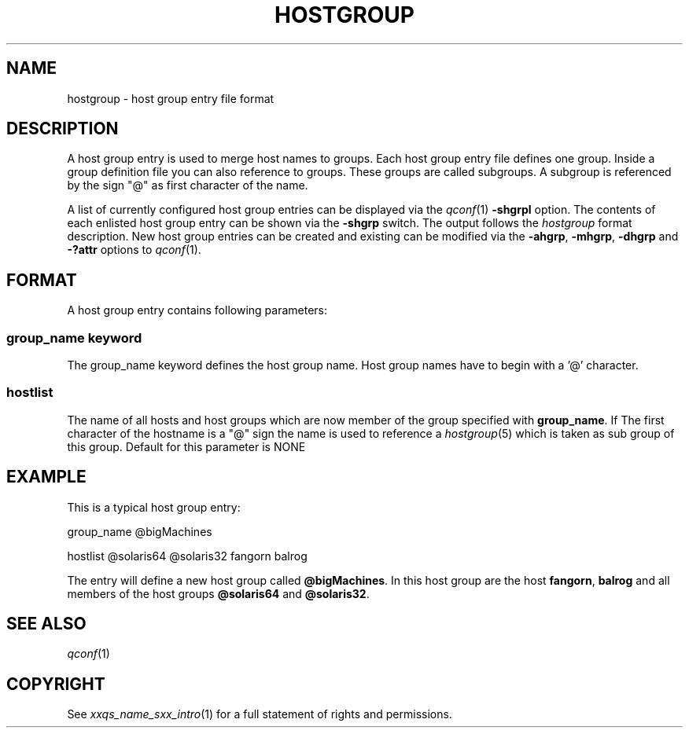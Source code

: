'\" t
.\"___INFO__MARK_BEGIN__
.\"
.\" Copyright: 2004 by Sun Microsystems, Inc.
.\"
.\"___INFO__MARK_END__
.\" 
.\"
.\"
.\" Some handy macro definitions [from Tom Christensen's man(1) manual page].
.\"
.de SB		\" small and bold
.if !"\\$1"" \\s-2\\fB\&\\$1\\s0\\fR\\$2 \\$3 \\$4 \\$5
..
.\"
.de T		\" switch to typewriter font
.ft CW		\" probably want CW if you don't have TA font
..
.\"
.de TY		\" put $1 in typewriter font
.if t .T
.if n ``\c
\\$1\c
.if t .ft P
.if n \&''\c
\\$2
..
.\"
.de M		\" man page reference
\\fI\\$1\\fR\\|(\\$2)\\$3
..
.TH HOSTGROUP 5 "$Date: 2006-10-24 08:05:02 $" "xxRELxx" "xxQS_NAMExx File Formats"
.\"
.SH NAME
hostgroup \- host group entry file format
.\"
.SH DESCRIPTION
.PP
A host group entry is used to merge host names to groups.
Each  host  group  entry  file defines one group. Inside a
group definition file you can also reference to groups. These
groups are called subgroups. A subgroup is referenced by the
sign "@" as first character of the name.
.PP
A list of currently configured host group entries can be displayed 
via the
.M qconf 1
\fB\-shgrpl\fP option. The contents of each enlisted host group entry 
can be
shown via the \fB\-shgrp\fP switch. The output follows the
.I hostgroup
format description. New host group entries can be created and existing can be
modified via the \fB\-ahgrp\fP, \fB\-mhgrp\fP, \fB\-dhgrp\fP and 
\fB\-?attr\fP options to
.M qconf 1 .
.\"
.\"
.SH FORMAT
A host group entry contains following parameters:
.SS "\fBgroup_name keyword\fP"
The group_name keyword defines the host group name. Host group names have to
begin with a '@' character. 

.SS "\fBhostlist\fP"
The name of all hosts and host groups which are now member of the group 
specified with \fBgroup_name\fP.  
If The first character of the hostname is a "@" sign the name is used to 
reference a 
.M hostgroup 5 
which is taken as sub group of this group. Default for this parameter is
NONE

.\"
.\"

.SH EXAMPLE
This is a typical host group entry:

.PP
group_name @bigMachines
.PP
hostlist @solaris64 @solaris32 fangorn balrog
.PP

The entry will define a new host group called 
\fB@bigMachines\fP. In this host group are the host 
\fBfangorn\fP, \fBbalrog\fP and all members of the host groups 
\fB@solaris64\fP and \fB@solaris32\fP.

.\"

.SH "SEE ALSO"
.M qconf 1
.\"
.SH "COPYRIGHT"
See
.M xxqs_name_sxx_intro 1
for a full statement of rights and permissions.
